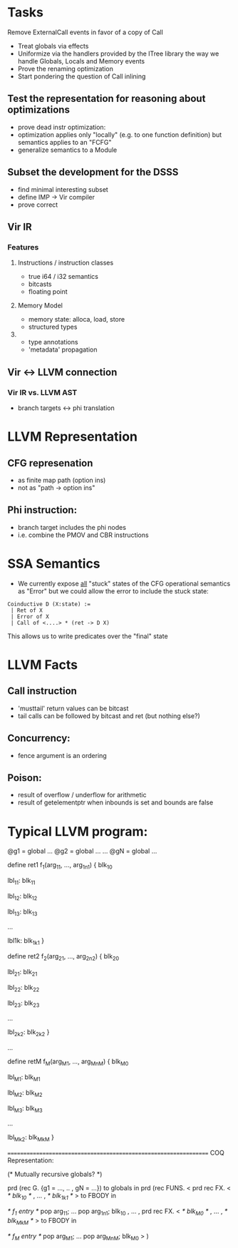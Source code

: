 * Tasks

 Remove ExternalCall events in favor of a copy of Call
 * Treat globals via effects
 * Uniformize via the handlers provided by the ITree library the way we handle Globals, Locals and Memory events
 * Prove the renaming optimization
 * Start pondering the question of Call inlining 

** Test the representation for reasoning about optimizations
   - prove dead instr optimization:
   - optimization applies only "locally" (e.g. to one function
     definition) but semantics applies to an "FCFG"
   - generalize semantics to a Module
     
** Subset the development for the DSSS 
   - find minimal interesting subset
   - define IMP -> Vir compiler
   - prove correct

** Vir IR


*** Features
**** Instructions / instruction classes
  - true i64 / i32 semantics
  - bitcasts
  - floating point 

**** Memory Model
 - memory state: alloca, load, store
 - structured types

**** 
 - type annotations 
 - 'metadata' propagation 


** Vir <-> LLVM connection
*** Vir IR vs. LLVM AST
 - branch targets <-> phi translation



* LLVM Representation

** CFG represenation
  - as finite map path (option ins)
  - not as "path -> option ins"

** Phi instruction:
  - branch target includes the phi nodes
  - i.e. combine the PMOV and CBR instructions


* SSA Semantics
  - We currently expose _all_ "stuck" states of the CFG operational
    semantics as "Error" but we could allow the error to include
    the stuck state:

#+BEGIN_SRC coq
    Coinductive D (X:state) :=
     | Ret of X                      
     | Error of X                    
     | Call of <....> * (ret -> D X) 
#+END_SRC

    This allows us to write predicates over the "final" state


* LLVM Facts
** Call instruction
  - 'musttail' return values can be bitcast
  - tail calls can be followed by bitcast and ret (but nothing else?)

** Concurrency:
  - fence argument is an ordering


** Poison:
  - result of overflow / underflow for arithmetic
  - result of getelementptr when inbounds is set and bounds are false

* Typical LLVM program:

@g1 = global ...
@g2 = global ...
...
@gN = global ...

define ret1 f_1(arg_11, ..., arg_1n1) {
  blk_10
  
lbl_11:
  blk_11

lbl_12:
  blk_12

lbl_13:
  blk_13

...

lbl1k:
  blk_1k1
}

define ret2 f_2(arg_21, ..., arg_2n2) {
  blk_20
  
lbl_21:
  blk_21

lbl_22:
  blk_22

lbl_23:
  blk_23

...

lbl_2k2:
  blk_2k2
}

...

define retM f_M(arg_M1, ..., arg_MnM) {
  blk_M0
  
lbl_M1:
  blk_M1

lbl_M2:
  blk_M2

lbl_M3:
  blk_M3

...

lbl_Mk2:
  blk_MkM
}


=================================================================
COQ Representation:

(* Mutually recursive globals? *)

prd (rec G. {g1 = ..., .. , gN = ...}) to globals in
prd (rec FUNS. 
   <
     prd rec FX. <
       /* blk_10 */
     ,
     ...
     ,
       /* blk_1k1 */
     > to FBODY in

      /* f_1 entry */
      pop arg_11;
      ...
      pop arg_1n1;
      blk_10
   , 
   ...
   ,
     prd rec FX. <
       /* blk_M0 */
     ,
     ...
     ,
       /* blk_MkM */
     > to FBODY in

      /* f_M entry */
      pop arg_M1;
      ...
      pop arg_MnM;
      blk_M0
   >
) 


 
